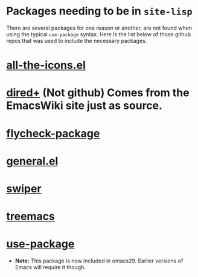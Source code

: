 * Packages needing to be in ~site-lisp~
There are several packages for one reason or another, are not found when using
the typical =use-package= syntax. Here is the list below of those github repos
that was used to include the necessary packages.

* [[https://github.com/domtronn/all-the-icons.el.git][all-the-icons.el]]
* [[https://www.emacswiki.org/emacs/dired%2b.el][dired+]] (Not github) Comes from the EmacsWiki site just as source.
* [[https://github.com/purcell/flycheck-package.git][flycheck-package]]
* [[https://github.com/noctuid/general.el.git][general.el]]
* [[https://github.com/abo-abo/swiper.git][swiper]]
* [[https://github.com/Alexander-Miller/treemacs.git][treemacs]]
* [[https://github.com/jwiegley/use-package.git][use-package]]
  * **Note:** This package is now included in emacs29. Earlier versions of
    Emacs will require it though.
	
